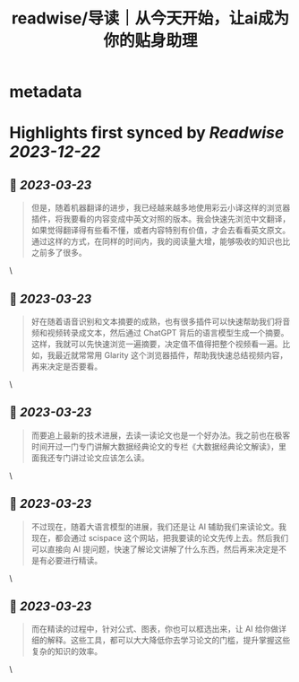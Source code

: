 :PROPERTIES:
:title: readwise/导读｜从今天开始，让ai成为你的贴身助理
:END:


* metadata
:PROPERTIES:
:author: [[geekbang.org]]
:full-title: "导读｜从今天开始，让ai成为你的贴身助理"
:category: [[articles]]
:url: https://time.geekbang.org/column/article/641726
:tags:[[gt/ai大模型之美]],
:image-url: https://static001.geekbang.org/resource/image/e2/c8/e22632910b8be44e89cc046cb6ff51c8.jpg
:END:

* Highlights first synced by [[Readwise]] [[2023-12-22]]
** 📌 [[2023-03-23]]
#+BEGIN_QUOTE
但是，随着机器翻译的进步，我已经越来越多地使用彩云小译这样的浏览器插件，将我要看的内容变成中英文对照的版本。我会快速先浏览中文翻译，如果觉得翻译得有些看不懂，或者内容特别有价值，才会去看看英文原文。通过这样的方式，在同样的时间内，我的阅读量大增，能够吸收的知识也比之前多了很多。 
#+END_QUOTE\
** 📌 [[2023-03-23]]
#+BEGIN_QUOTE
好在随着语音识别和文本摘要的成熟，也有很多插件可以快速帮助我们将音频和视频转录成文本，然后通过 ChatGPT 背后的语言模型生成一个摘要。这样，我就可以先快速浏览一遍摘要，决定值不值得把整个视频看一遍。比如，我最近就常常用 Glarity 这个浏览器插件，帮助我快速总结视频内容，再来决定是否要看。 
#+END_QUOTE\
** 📌 [[2023-03-23]]
#+BEGIN_QUOTE
而要追上最新的技术进展，去读一读论文也是一个好办法。我之前也在极客时间开过一门专门讲解大数据经典论文的专栏《大数据经典论文解读》，里面我还专门讲过论文应该怎么读。 
#+END_QUOTE\
** 📌 [[2023-03-23]]
#+BEGIN_QUOTE
不过现在，随着大语言模型的进展，我们还是让 AI 辅助我们来读论文。我现在，都会通过 scispace 这个网站，把我要读的论文先传上去。然后我们可以直接向 AI 提问题，快速了解论文讲解了什么东西，然后再来决定是不是有必要进行精读。 
#+END_QUOTE\
** 📌 [[2023-03-23]]
#+BEGIN_QUOTE
而在精读的过程中，针对公式、图表，你也可以框选出来，让 AI 给你做详细的解释。这些工具，都可以大大降低你去学习论文的门槛，提升掌握这些复杂的知识的效率。 
#+END_QUOTE\